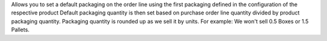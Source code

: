 Allows you to set a default packaging on the order line using the first packaging defined in the configuration of the respective product
Default packaging quantity is then set based on purchase order line quantity divided by product packaging quantity. 
Packaging quantity is rounded up as we sell it by units. For example: We won't sell 0.5 Boxes or 1.5 Pallets.